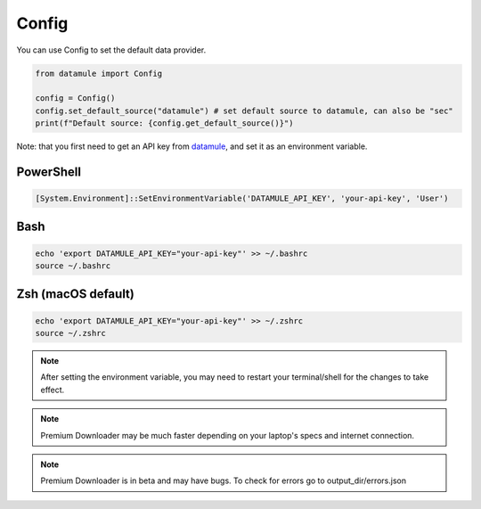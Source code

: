 Config
======

You can use Config to set the default data provider.

.. code-block:: python

   from datamule import Config

   config = Config()
   config.set_default_source("datamule") # set default source to datamule, can also be "sec"
   print(f"Default source: {config.get_default_source()}")

Note: that you first need to get an API key from `datamule <https://datamule.xyz/dashboard>`_, and set it as an environment variable.

PowerShell
~~~~~~~~~~
.. code-block:: powershell

    [System.Environment]::SetEnvironmentVariable('DATAMULE_API_KEY', 'your-api-key', 'User')

Bash
~~~~
.. code-block:: bash

    echo 'export DATAMULE_API_KEY="your-api-key"' >> ~/.bashrc
    source ~/.bashrc

Zsh (macOS default)
~~~~~~~~~~~~~~~~~~~
.. code-block:: bash

    echo 'export DATAMULE_API_KEY="your-api-key"' >> ~/.zshrc
    source ~/.zshrc

.. note::
    After setting the environment variable, you may need to restart your terminal/shell for the changes to take effect.

.. note::
    Premium Downloader may be much faster depending on your laptop's specs and internet connection.

.. note::
    Premium Downloader is in beta and may have bugs. To check for errors go to output_dir/errors.json

